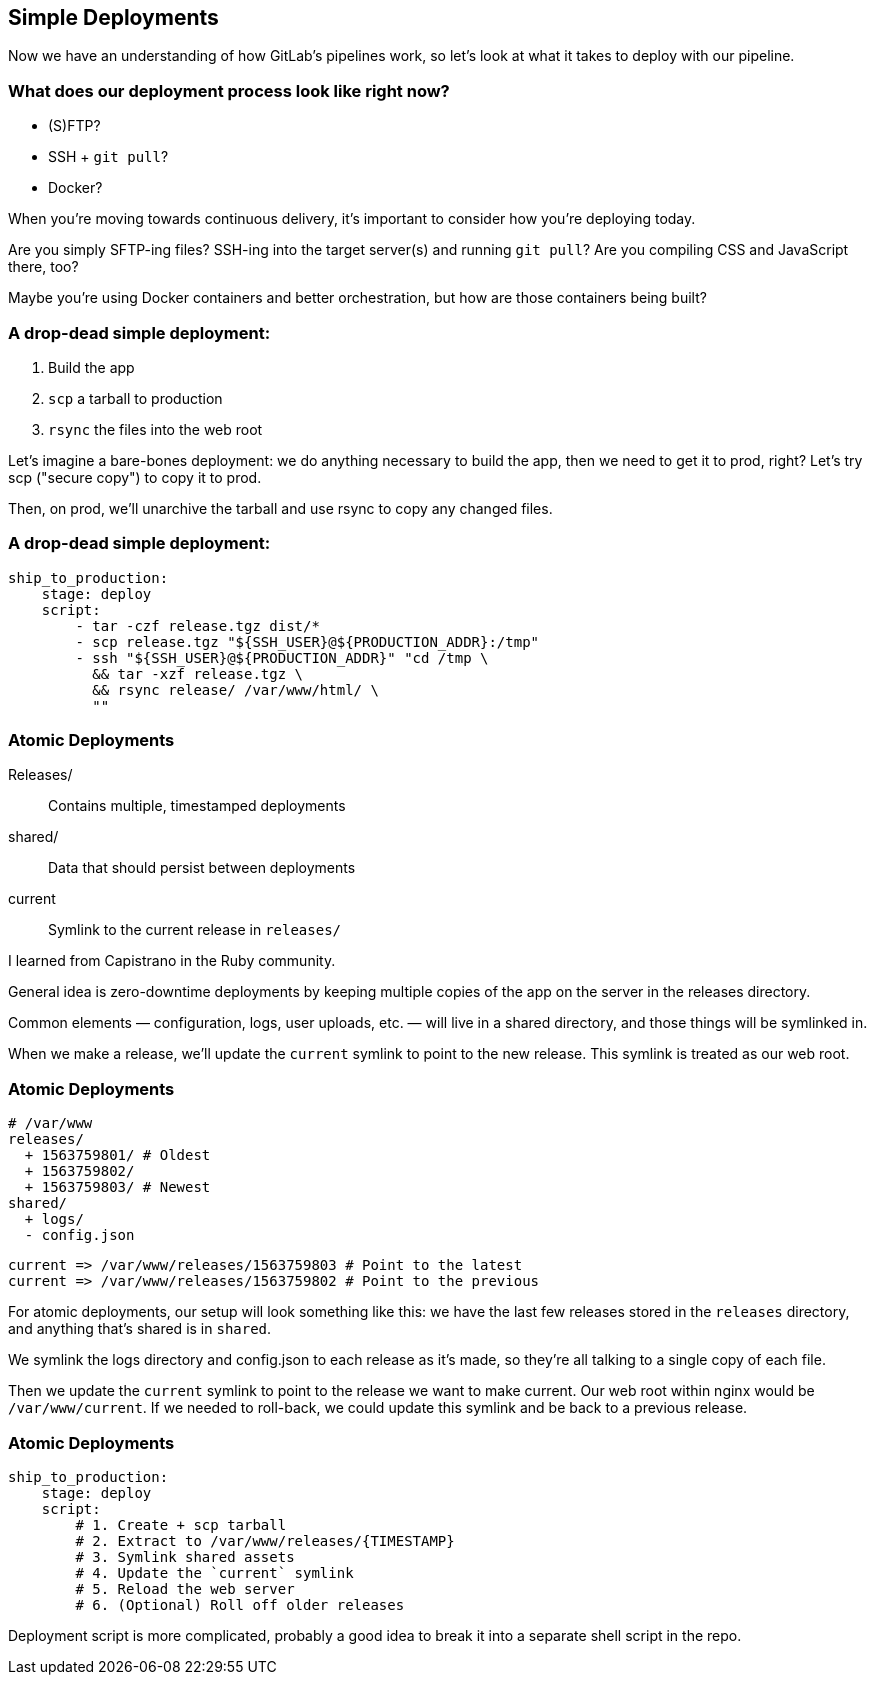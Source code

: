 [.lightbg,background-image="deployments.jpeg",background-opacity=".7"]
== Simple Deployments

[.notes]
--
Now we have an understanding of how GitLab's pipelines work, so let's look at what it takes to deploy with our pipeline.
--

=== What does our deployment process look like right now?

[%step]
* (S)FTP?
* SSH + `git pull`?
* Docker?

[.notes]
--
When you're moving towards continuous delivery, it's important to consider how you're deploying today.

Are you simply SFTP-ing files? SSH-ing into the target server(s) and running `git pull`? Are you compiling CSS and JavaScript there, too?

Maybe you're using Docker containers and better orchestration, but how are those containers being built?
--

=== A drop-dead simple deployment:

[%step]
1. Build the app
2. `scp` a tarball to production
3. `rsync` the files into the web root


[.notes]
--
Let's imagine a bare-bones deployment: we do anything necessary to build the app, then we need to get it to prod, right? Let's try scp ("secure copy") to copy it to prod.

Then, on prod, we'll unarchive the tarball and use rsync to copy any changed files.
--

=== A drop-dead simple deployment:

[source,yaml]
--
ship_to_production:
    stage: deploy
    script:
        - tar -czf release.tgz dist/*
        - scp release.tgz "${SSH_USER}@${PRODUCTION_ADDR}:/tmp"
        - ssh "${SSH_USER}@${PRODUCTION_ADDR}" "cd /tmp \
          && tar -xzf release.tgz \
          && rsync release/ /var/www/html/ \
          ""
--

=== Atomic Deployments

Releases/:: Contains multiple, timestamped deployments
shared/:: Data that should persist between deployments
current:: Symlink to the current release in `releases/`


[.notes]
--
I learned from Capistrano in the Ruby community.

General idea is zero-downtime deployments by keeping multiple copies of the app on the server in the releases directory.

Common elements — configuration, logs, user uploads, etc. — will live in a shared directory, and those things will be symlinked in.

When we make a release, we'll update the `current` symlink to point to the new release. This symlink is treated as our web root.
--

=== Atomic Deployments

[source,sh]
--
# /var/www
releases/
  + 1563759801/ # Oldest
  + 1563759802/
  + 1563759803/ # Newest
shared/
  + logs/
  - config.json
--

[source]
--
current => /var/www/releases/1563759803 # Point to the latest
current => /var/www/releases/1563759802 # Point to the previous
--

[.notes]
--
For atomic deployments, our setup will look something like this: we have the last few releases stored in the `releases` directory, and anything that's shared is in `shared`.

We symlink the logs directory and config.json to each release as it's made, so they're all talking to a single copy of each file.

Then we update the `current` symlink to point to the release we want to make current. Our web root within nginx would be `/var/www/current`. If we needed to roll-back, we could update this symlink and be back to a previous release.
--

=== Atomic Deployments

[source,yml]
--
ship_to_production:
    stage: deploy
    script:
        # 1. Create + scp tarball
        # 2. Extract to /var/www/releases/{TIMESTAMP}
        # 3. Symlink shared assets
        # 4. Update the `current` symlink
        # 5. Reload the web server
        # 6. (Optional) Roll off older releases
--


[.notes]
--
Deployment script is more complicated, probably a good idea to break it into a separate shell script in the repo.
--